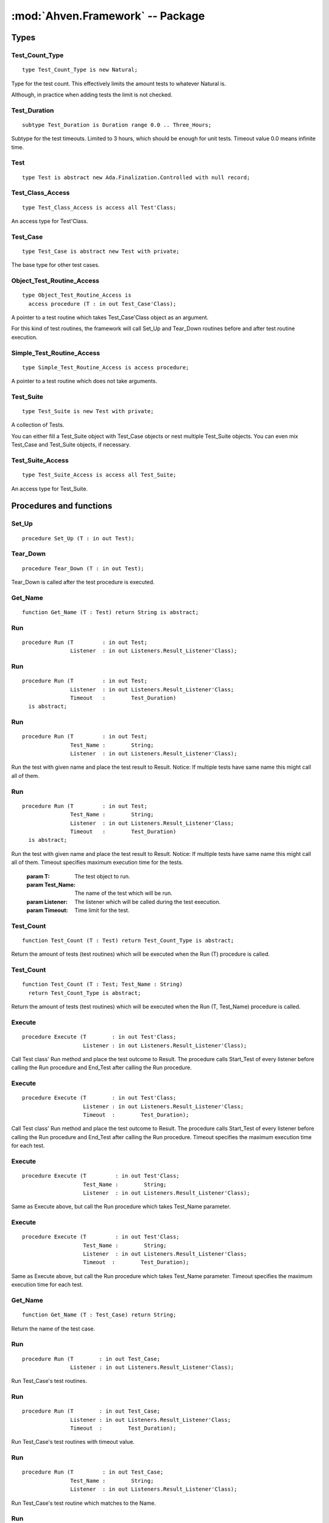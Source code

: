 :mod:`Ahven.Framework` -- Package
=================================

.. ada:module:: Ahven.Framework
.. moduleauthor:: Tero Koskinen <tero.koskinen@iki.fi>
.. highlight:: ada


-----
Types
-----

Test_Count_Type
'''''''''''''''

.. .. xada:type:: type Test_Count_Type is new Natural;

::

     type Test_Count_Type is new Natural;

Type for the test count. This effectively
limits the amount tests to whatever Natural is.

Although, in practice when adding tests the limit
is not checked.

Test_Duration
'''''''''''''

::

     subtype Test_Duration is Duration range 0.0 .. Three_Hours;

Subtype for the test timeouts. Limited to 3 hours, which
should be enough for unit tests. Timeout value 0.0 means infinite time.


Test
''''

::

    type Test is abstract new Ada.Finalization.Controlled with null record;

.. .. xada:type:: type Test is abstract new Ada.Finalization.Controlled with null record;

   A type, which provides the base for Test_Case and Test_Suite types.

Test_Class_Access
'''''''''''''''''

::

    type Test_Class_Access is access all Test'Class;

An access type for Test'Class.

Test_Case
'''''''''

::

    type Test_Case is abstract new Test with private;

The base type for other test cases.

Object_Test_Routine_Access
''''''''''''''''''''''''''

::

    type Object_Test_Routine_Access is
      access procedure (T : in out Test_Case'Class);

A pointer to a test routine which takes Test_Case'Class object
as an argument.

For this kind of test routines, the framework will
call Set_Up and Tear_Down routines before and after
test routine execution.

Simple_Test_Routine_Access
''''''''''''''''''''''''''

::

    type Simple_Test_Routine_Access is access procedure;

A pointer to a test routine which does not take arguments.

Test_Suite
''''''''''

::

   type Test_Suite is new Test with private;

A collection of Tests.

You can either fill a Test_Suite object with Test_Case objects
or nest multiple Test_Suite objects. You can even mix
Test_Case and Test_Suite objects, if necessary.

Test_Suite_Access
'''''''''''''''''

::

   type Test_Suite_Access is access all Test_Suite;

An access type for Test_Suite.



------------------------
Procedures and functions
------------------------

Set_Up
''''''

::

   procedure Set_Up (T : in out Test);

.. .. xada:procedure:: procedure Set_Up (T : in out Test);

   Set_Up is called before executing the test procedure.

   :param T: Test to be set up.

Tear_Down
'''''''''

::

   procedure Tear_Down (T : in out Test);

Tear_Down is called after the test procedure is executed.

Get_Name
''''''''

::

   function Get_Name (T : Test) return String is abstract;
   
.. .. xada:function:: function Get_Name (T : Test) return String is abstract;

   Return the name of the test.

   :param T: The test object.

Run
'''

::

   procedure Run (T         : in out Test;
                  Listener  : in out Listeners.Result_Listener'Class);
   
.. .. xada:procedure:: procedure Run (T : in out Test; Listener : in out Listeners.Result_Listener'Class);

   Run the test and place the test result to Result. Infinite timeout.

   :param T: The test object to run.
   :param Listener: The listener which will be called during the test execution.

Run
'''

::

   procedure Run (T         : in out Test;
                  Listener  : in out Listeners.Result_Listener'Class;
                  Timeout   :        Test_Duration)
     is abstract;
   
.. .. xada:procedure:: procedure Run (T : in out Test; Listener : in out Listeners.Result_Listener'Class);

   Run the test and place the test result to Result.

   :param T: The test object to run.
   :param Listener: The listener which will be called during the test execution.
   :param Timeout: Time limit for the test.


Run
'''

::

   procedure Run (T         : in out Test;
                  Test_Name :        String;
                  Listener  : in out Listeners.Result_Listener'Class);

Run the test with given name and place the test result to Result.
Notice: If multiple tests have same name this might call all of
them.


Run
'''

::

   procedure Run (T         : in out Test;
                  Test_Name :        String;
                  Listener  : in out Listeners.Result_Listener'Class;
                  Timeout   :        Test_Duration)
     is abstract;

Run the test with given name and place the test result to Result.
Notice: If multiple tests have same name this might call all of
them. Timeout specifies maximum execution time for the tests.


   :param T: The test object to run.
   :param Test_Name: The name of the test which will be run.
   :param Listener: The listener which will be called during the test execution.
   :param Timeout: Time limit for the test.


Test_Count
''''''''''

::

   function Test_Count (T : Test) return Test_Count_Type is abstract;

Return the amount of tests (test routines) which will be executed when
the Run (T) procedure is called.

Test_Count
''''''''''

::

   function Test_Count (T : Test; Test_Name : String)
     return Test_Count_Type is abstract;

Return the amount of tests (test routines) which will be executed when
the Run (T, Test_Name) procedure is called.

Execute
'''''''

::

   procedure Execute (T        : in out Test'Class;
                      Listener : in out Listeners.Result_Listener'Class);

Call Test class' Run method and place the test outcome to Result.
The procedure calls Start_Test of every listener before calling
the Run procedure and End_Test after calling the Run procedure.

Execute
'''''''

::

   procedure Execute (T        : in out Test'Class;
                      Listener : in out Listeners.Result_Listener'Class;
                      Timeout  :        Test_Duration);

Call Test class' Run method and place the test outcome to Result.
The procedure calls Start_Test of every listener before calling
the Run procedure and End_Test after calling the Run procedure.
Timeout specifies the maximum execution time for each test.


Execute
'''''''

::

   procedure Execute (T         : in out Test'Class;
                      Test_Name :        String;
                      Listener  : in out Listeners.Result_Listener'Class);

Same as Execute above, but call the Run procedure which
takes Test_Name parameter.

Execute
'''''''

::

   procedure Execute (T         : in out Test'Class;
                      Test_Name :        String;
                      Listener  : in out Listeners.Result_Listener'Class;
                      Timeout  :        Test_Duration);

Same as Execute above, but call the Run procedure which
takes Test_Name parameter. Timeout specifies the maximum execution
time for each test.


Get_Name
''''''''

::

   function Get_Name (T : Test_Case) return String;

Return the name of the test case.

Run
'''

::

   procedure Run (T        : in out Test_Case;
                  Listener : in out Listeners.Result_Listener'Class);

Run Test_Case's test routines.

Run
'''

::

   procedure Run (T        : in out Test_Case;
                  Listener : in out Listeners.Result_Listener'Class;
                  Timeout  :        Test_Duration);

Run Test_Case's test routines with timeout value.


Run
'''

::

   procedure Run (T         : in out Test_Case;
                  Test_Name :        String;
                  Listener  : in out Listeners.Result_Listener'Class);

Run Test_Case's test routine which matches to the Name.

Run
'''

::

   procedure Run (T         : in out Test_Case;
                  Test_Name :        String;
                  Listener  : in out Listeners.Result_Listener'Class;
                  Timeout   :        Test_Duration);

Run Test_Case's test routine which matches to the Name, with timeout value.


Test_Count
''''''''''

::

   function Test_Count (T : Test_Case) return Test_Count_Type;

Implementation of Test_Count (T : Test).

Test_Count
''''''''''

::

   function Test_Count (T : Test_Case; Test_Name : String)
     return Test_Count_Type;

Implementation of Test_Count (T : Test, Test_Name : String).

Finalize
''''''''

::

   procedure Finalize (T : in out Test_Case);

Finalize procedure of the Test_Case.

Set_Name
''''''''

::

   procedure Set_Name (T : in out Test_Case; Name : String);

Set Test_Case's name.

Add_Test_Routine
''''''''''''''''

::

   procedure Add_Test_Routine (T       : in out Test_Case'Class;
                               Routine :        Object_Test_Routine_Access;
                               Name    :        String);

Register a test routine to the Test_Case object.

Add_Test_Routine
''''''''''''''''

::

   procedure Add_Test_Routine (T       : in out Test_Case'Class;
                               Routine :        Simple_Test_Routine_Access;
                               Name    :        String);

Register a simple test routine to the Test_Case.

Create_Suite
''''''''''''

::

   function Create_Suite (Suite_Name : String)
     return Test_Suite_Access;

Create a new Test_Suite.
Caller must free the returned Test_Suite using Release_Suite.

Create_Suite
''''''''''''

::

   function Create_Suite (Suite_Name : String)
     return Test_Suite;

Create a new Test_Suite. The suite and its children are
released automatically.

Add_Test
''''''''

::

   procedure Add_Test (Suite : in out Test_Suite; T : Test_Class_Access);

Add a Test to the suite. The suite frees the Test automatically
when it is no longer needed.

Add_Test
''''''''

::

   procedure Add_Test (Suite : in out Test_Suite; T : Test_Suite_Access);

Add a Test suite to the suite. The suite frees the Test automatically
when it is no longer needed.

Add_Static_Test
'''''''''''''''

::

   procedure Add_Static_Test
     (Suite : in out Test_Suite; T : Test'Class);

Add a Test to the suite. This procedure is meant for statically
allocated Test_Case objects.

Get_Name
''''''''

::

   function Get_Name (T : Test_Suite) return String;

Return the name of Test_Suite.

Run
'''

::

   procedure Run (T        : in out Test_Suite;
                  Listener : in out Listeners.Result_Listener'Class);

Run Test_Suite's Test_Cases.

Run
'''

::

   procedure Run (T        : in out Test_Suite;
                  Listener : in out Listeners.Result_Listener'Class;
                  Timeout  :        Test_Duration);

Run Test_Suite's Test_Cases with timeout value.


Run
'''

::

   procedure Run (T         : in out Test_Suite;
                  Test_Name :        String;
                  Listener  : in out Listeners.Result_Listener'Class);

Run test suite's child which matches to the given name.

Run
'''

::

   procedure Run (T         : in out Test_Suite;
                  Test_Name :        String;
                  Listener  : in out Listeners.Result_Listener'Class;
                  Timeout  :        Test_Duration);

Run test suite's child which matches to the given name, with timeout value.


Test_Count
''''''''''

::

   function Test_Count (T : Test_Suite) return Test_Count_Type;

Implementation of Test_Count (T : Test).

Test_Count
''''''''''

::

   function Test_Count (T : Test_Suite; Test_Name : String)
     return Test_Count_Type;

Implementation of Test_Count (T : Test, Test_Name : String).

Adjust
''''''

::

   procedure Adjust (T : in out Test_Suite);

Adjust procedure of Test_Suite.
Handles the copying of the structure properly

Finalize
''''''''

::

   procedure Finalize (T : in out Test_Suite);

Finalize procedure of Test_Suite. Frees all added Tests.

Release_Suite
'''''''''''''

::

   procedure Release_Suite (T : Test_Suite_Access);

Release the memory of Test_Suite.
All added tests are released automatically.

